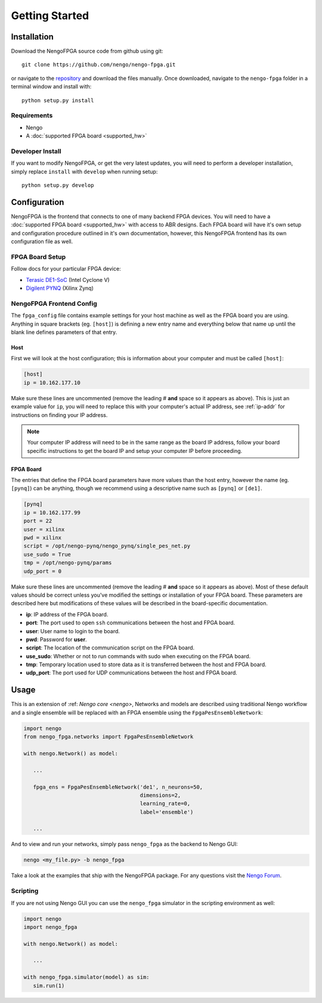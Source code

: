 ***************
Getting Started
***************

Installation
============

Download the NengoFPGA source code from github using git::

    git clone https://github.com/nengo/nengo-fpga.git

or navigate to the `repository <https://github.com/nengo/nengo-fpga>`_ and download the files manually. Once downloaded, navigate to the ``nengo-fpga`` folder in a terminal window and install with::

    python setup.py install

.. NengoFPGA can be easily installed with pip:

.. .. code-block:: bash

..   pip install nengo-fpga

Requirements
------------

- Nengo
- A :doc:`supported FPGA board <supported_hw>`

Developer Install
-----------------

If you want to modify NengoFPGA, or get the very latest updates,
you will need to perform a developer installation, simply replace ``install`` with ``develop`` when running setup::

    python setup.py develop

.. .. code-block:: bash

..   git clone https://github.com/nengo/nengo-fpga.git
..   pip install -e ./nengo-fpga

Configuration
=============

NengoFPGA is the frontend that connects to one of many backend FPGA devices.
You will need to have a :doc:`supported FPGA board <supported_hw>` with access to ABR designs. Each FPGA board will have it's own setup and configuration procedure outlined in it's own documentation, however, this NengoFPGA frontend has its own configuration file as well.


FPGA Board Setup
----------------

Follow docs for your particular FPGA device:

- `Terasic DE1-SoC <https://www.nengo.ai/nengo-de1>`_ (Intel Cyclone V)
- `Digilent PYNQ <https://www.nengo.ai/nengo-pynq>`_ (Xilinx Zynq)


NengoFPGA Frontend Config
-------------------------

The ``fpga_config`` file contains example settings for your host machine as well as the FPGA board you are using. Anything in square brackets (eg. ``[host]``) is defining a new entry name and everything below that name up until the blank line defines parameters of that entry.

Host
^^^^

First we will look at the host configuration; this is information about your computer and must be called ``[host]``:

.. code-block:: none

   [host]
   ip = 10.162.177.10

Make sure these lines are uncommented (remove the leading # **and** space so it appears as above). This is just an example value for ``ip``, you will need to replace this with your computer's actual IP address, see :ref:`ip-addr` for instructions on finding your IP address.

.. note::
  Your computer IP address will need to be in the same range as the board IP address, follow your board specific instructions to get the board IP and setup your computer IP before proceeding.

FPGA Board
^^^^^^^^^^

.. do we want any of this in the board-specific repos?

The entries that define the FPGA board parameters have more values than the host entry, however the name (eg. ``[pynq]``) can be anything, though we recommend using a descriptive name such as ``[pynq]`` or ``[de1]``.

.. code-block:: none

   [pynq]
   ip = 10.162.177.99
   port = 22
   user = xilinx
   pwd = xilinx
   script = /opt/nengo-pynq/nengo_pynq/single_pes_net.py
   use_sudo = True
   tmp = /opt/nengo-pynq/params
   udp_port = 0

Make sure these lines are uncommented (remove the leading # **and** space so it appears as above).  Most of these default values should be correct unless you've modified the settings or installation of your FPGA board. These parameters are described here but modifications of these values will be described in the board-specific documentation.

- **ip**: IP address of the FPGA board.
- **port**: The port used to open ``ssh`` communications between the host and FPGA board.
- **user**: User name to login to the board.
- **pwd**: Password for **user**.
- **script**: The location of the communication script on the FPGA board.
- **use_sudo**: Whether or not to run commands with sudo when executing on the FPGA board.
- **tmp**: Temporary location used to store data as it is transferred between the host and FPGA board.
- **udp_port**: The port used for UDP communications between the host and FPGA board.


Usage
=====

This is an extension of :ref: `Nengo core <nengo>`, Networks and models are described using traditional Nengo workflow and a single ensemble will be replaced with an FPGA ensemble using the ``FpgaPesEnsembleNetwork``:

.. code-block:: python

   import nengo
   from nengo_fpga.networks import FpgaPesEnsembleNetwork

   with nengo.Network() as model:

      ...

      fpga_ens = FpgaPesEnsembleNetwork('de1', n_neurons=50,
                                        dimensions=2,
                                        learning_rate=0,
                                        label='ensemble')

      ...


And to view and run your networks, simply pass ``nengo_fpga`` as the backend to Nengo GUI:

.. code-block:: bash

   nengo <my_file.py> -b nengo_fpga

Take a look at the examples that ship with the NengoFPGA package. For any questions visit the `Nengo Forum <https://forum.nengo.ai>`_.


Scripting
---------

If you are not using Nengo GUI you can use the ``nengo_fpga`` simulator in the scripting environment as well:

.. code-block:: python

   import nengo
   import nengo_fpga

   with nengo.Network() as model:

      ...

   with nengo_fpga.simulator(model) as sim:
      sim.run(1)

